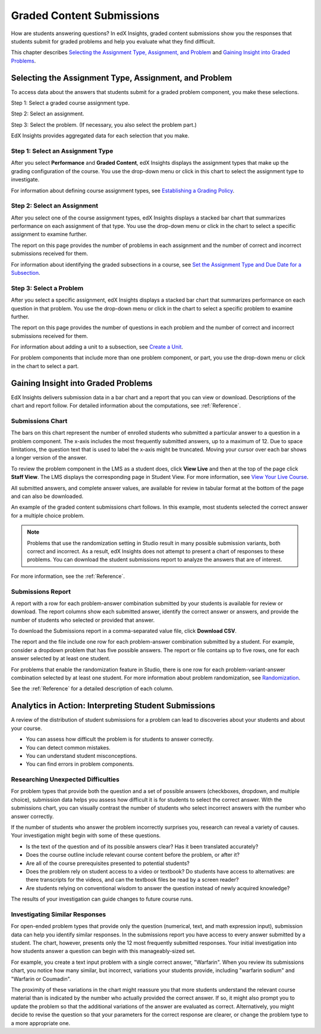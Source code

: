 .. _Performance_Graded:

#############################
Graded Content Submissions
#############################

How are students answering questions? In edX Insights, graded content
submissions show you the responses that students submit for graded problems
and help you evaluate what they find difficult.

This chapter describes `Selecting the Assignment Type, Assignment, and
Problem`_ and `Gaining Insight into Graded Problems`_.

.. _Selecting the Assignment Type, Assignment, and Problem:

*******************************************************
Selecting the Assignment Type, Assignment, and Problem
*******************************************************

To access data about the answers that students submit for a graded problem
component, you make these selections.

Step 1: Select a graded course assignment type.

Step 2: Select an assignment. 

Step 3: Select the problem. (If necessary, you also select the problem part.)

EdX Insights provides aggregated data for each selection that you make. 

==================================
Step 1: Select an Assignment Type
==================================

After you select **Performance** and **Graded Content**, edX Insights displays
the assignment types that make up the grading configuration of the course. You
use the drop-down menu or click in this chart to select the assignment type to
investigate.

.. image:: ../images/assignment_type.png
 :alt: Single bar, thermometer-style chart that shows the percentage that each
     type of assignment contributes to the course grade

.. replacement needed

For information about defining course assignment types, see `Establishing a
Grading Policy`_.

==============================
Step 2: Select an Assignment 
==============================

After you select one of the course assignment types, edX Insights displays a
stacked bar chart that summarizes performance on each assignment of that type.
You use the drop-down menu or click in the chart to select a specific
assignment to examine further.

.. image:: ../images/assignment.png
 :alt: This chart has one bar for each assignment of the selected type, with
     different colors for the number of correct and incorrect submissions

.. replacement needed

The report on this page provides the number of problems in each assignment and
the number of correct and incorrect submissions received for them.

For information about identifying the graded subsections in a course, see `Set
the Assignment Type and Due Date for a Subsection`_.

=========================
Step 3: Select a Problem
=========================

After you select a specific assignment, edX Insights displays a stacked bar
chart that summarizes performance on each question in that problem. You use
the drop-down menu or click in the chart to select a specific problem to
examine further.

.. image:: ../images/problems.png
 :alt: This chart has one bar for each problem in the selected assignment,
     with different colors for the number of correct and incorrect submissions

.. replacement needed

The report on this page provides the number of questions in each problem
and the number of correct and incorrect submissions received for them.

For information about adding a unit to a subsection, see `Create a Unit`_.

For problem components that include more than one problem component, or part,
you use the drop-down menu or click in the chart to select a part.

.. is there a chart? is there a report?

.. _Gaining Insight into Graded Problems:

*************************************
Gaining Insight into Graded Problems
*************************************

EdX Insights delivers submission data in a bar chart and a report that you can
view or download. Descriptions of the chart and report follow. For detailed
information about the computations, see :ref:`Reference`.

==================
Submissions Chart
==================

The bars on this chart represent the number of enrolled students who submitted
a particular answer to a question in a problem component. The x-axis includes
the most frequently submitted answers, up to a maximum of 12. Due to space
limitations, the question text that is used to label the x-axis might be
truncated. Moving your cursor over each bar shows a longer version of the
answer.

To review the problem component in the LMS as a student does, click **View
Live** and then at the top of the page click **Staff View**. The LMS displays
the corresponding page in Student View. For more information, see `View Your
Live Course`_.

All submitted answers, and complete answer values, are available for review in
tabular format at the bottom of the page and can also be downloaded.

.. Examples of the graded content submissions chart follow. In the first example,

An example of the graded content submissions chart follows. In this example,
most students selected the correct answer for a multiple choice problem.

.. image:: ../images/answer_dist_easy.png
   :alt: A bar chart showing that most students selected the correct answer
       out of four possible choices

.. TsinghuaX/00690242_1x/problem/268b43628e6d45f79c52453a590f9829/answerdistribution/i4x-TsinghuaX-00690242_1x-problem-268b43628e6d45f79c52453a590f9829_2_1/

.. TBD: The second example shows... 

.. second example - a more nuanced question? or one that might be misconstrued?

.. The last example is for a problem that has several parts. You use the list control above the chart to choose each of the parts. When you select a different part, both the chart and the report refresh with data for that problem part.

.. TBD: image to come

.. image of the first part of a multipart problem with the dropdown circled

.. note:: Problems that use the randomization setting in Studio result in 
 many possible submission variants, both correct and incorrect. As a result,
 edX Insights does not attempt to present a chart of responses to these
 problems. You can download the student submissions report to analyze the
 answers that are of interest.

For more information, see the :ref:`Reference`.

=====================
Submissions Report
=====================

A report with a row for each problem-answer combination submitted by your
students is available for review or download. The report columns show each
submitted answer, identify the correct answer or answers, and provide the
number of students who selected or provided that answer.

To download the Submissions report in a comma-separated value
file, click **Download CSV**.

The report and the file include one row for each problem-answer combination
submitted by a student. For example, consider a dropdown problem that has
five possible answers. The report or file contains up to five rows, one for
each answer selected by at least one student.

For problems that enable the randomization feature in Studio, there is one row
for each problem-variant-answer combination selected by at least one student.
For more information about problem randomization, see `Randomization`_.

See the :ref:`Reference` for a detailed description of each column.

*******************************************************
Analytics in Action: Interpreting Student Submissions
*******************************************************

A review of the distribution of student submissions for a problem can lead to
discoveries about your students and about your course.

* You can assess how difficult the problem is for students to answer correctly. 

* You can detect common mistakes.

* You can understand student misconceptions.

* You can find errors in problem components.

===============================================
Researching Unexpected Difficulties
===============================================

For problem types that provide both the question and a set of possible answers
(checkboxes, dropdown, and multiple choice), submission data helps you assess
how difficult it is for students to select the correct answer. With the
submissions chart, you can visually contrast the number of students who select
incorrect answers with the number who answer correctly.

If the number of students who answer the problem incorrectly surprises you,
research can reveal a variety of causes. Your investigation might begin with
some of these questions.

* Is the text of the question and of its possible answers clear? Has it been
  translated accurately?

* Does the course outline include relevant course content before the problem,
  or after it?

* Are all of the course prerequisites presented to potential students?

* Does the problem rely on student access to a video or textbook? Do students
  have access to alternatives: are there transcripts for the videos, and can
  the textbook files be read by a screen reader?

* Are students relying on conventional wisdom to answer the question instead
  of newly acquired knowledge?

The results of your investigation can guide changes to future course runs.

.. others?

===============================================
Investigating Similar Responses
===============================================

For open-ended problem types that provide only the question (numerical, text,
and math expression input), submission data can help you identify similar
responses. In the submissions report you have access to every answer submitted
by a student. The chart, however, presents only the 12 most frequently
submitted responses. Your initial investigation into how students answer a
question can begin with this manageably-sized set.

For example, you create a text input problem with a single correct answer,
"Warfarin". When you review its submissions chart, you notice how many
similar, but incorrect, variations your students provide, including "warfarin
sodium" and "Warfarin or Coumadin". 

The proximity of these variations in the chart might reassure you that more
students understand the relevant course material than is indicated by the
number who actually provided the correct answer. If so, it might also prompt
you to update the problem so that the additional variations of the answer are
evaluated as correct. Alternatively, you might decide to revise the question
so that your parameters for the correct response are clearer, or change the
problem type to a more appropriate one.



.. _Randomization: http://edx.readthedocs.org/projects/edx-partner-course-staff/en/latest/creating_content/create_problem.html#randomization

.. _View Your Live Course: http://edx.readthedocs.org/projects/edx-partner-course-staff/en/latest/developing_course/testing_courseware.html?highlight=view%20live#view-your-live-course

.. _Establishing a Grading Policy: http://edx.readthedocs.org/projects/edx-partner-course-staff/en/latest/building_course/establish_grading_policy.html

.. _Set the Assignment Type and Due Date for a Subsection: http://edx.readthedocs.org/projects/edx-partner-course-staff/en/latest/developing_course/course_subsections.html#set-the-assignment-type-and-due-date-for-a-subsection

.. _Create a Unit: http://edx.readthedocs.org/projects/edx-partner-course-staff/en/latest/developing_course/course_units.html#create-a-unit